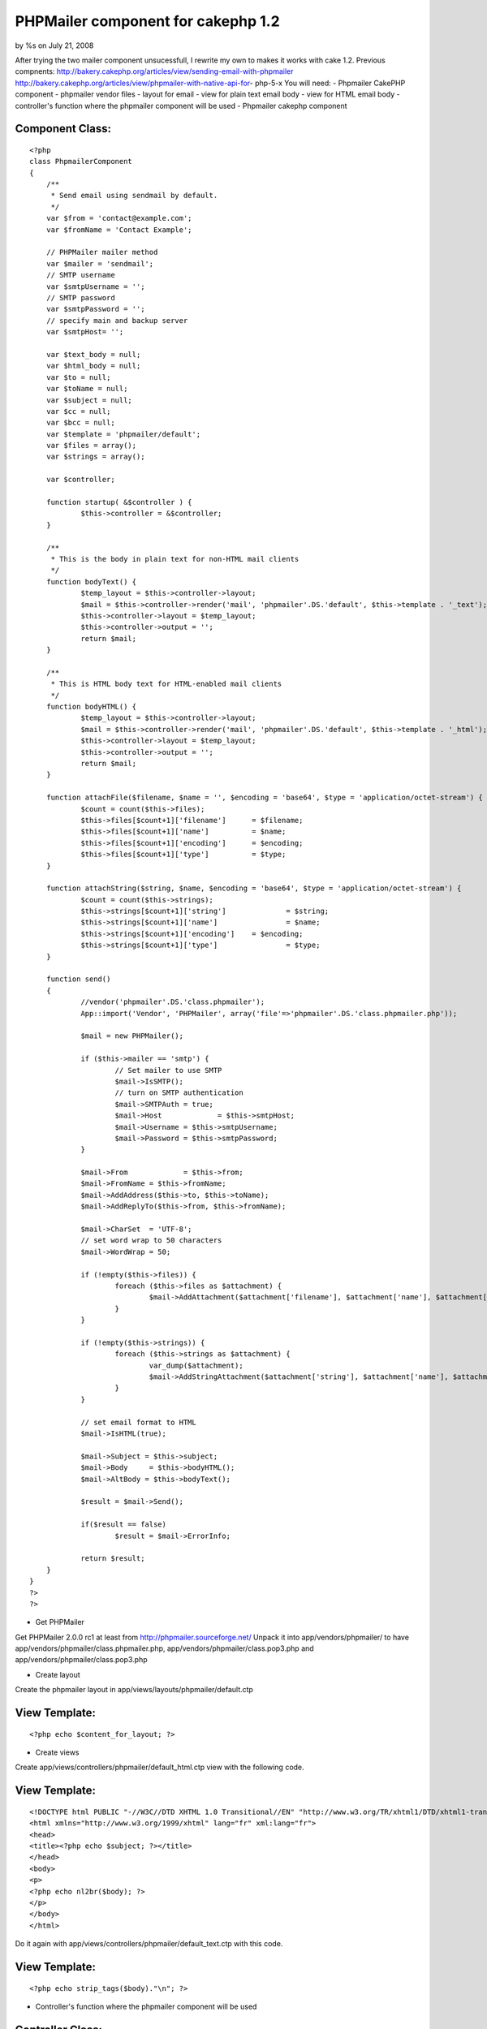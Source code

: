 

PHPMailer component for cakephp 1.2
===================================

by %s on July 21, 2008

After trying the two mailer component unsucessfull, I rewrite my own
to makes it works with cake 1.2. Previous compnents:
http://bakery.cakephp.org/articles/view/sending-email-with-phpmailer
http://bakery.cakephp.org/articles/view/phpmailer-with-native-api-for-
php-5-x You will need: - Phpmailer CakePHP component - phpmailer
vendor files - layout for email - view for plain text email body -
view for HTML email body - controller's function where the phpmailer
component will be used
- Phpmailer cakephp component


Component Class:
````````````````

::

    <?php 
    class PhpmailerComponent
    {
    	/**
    	 * Send email using sendmail by default.
    	 */
    	var $from = 'contact@example.com';
    	var $fromName = 'Contact Example';
    
    	// PHPMailer mailer method
    	var $mailer = 'sendmail';
    	// SMTP username
    	var $smtpUsername = '';
    	// SMTP password
    	var $smtpPassword = '';
    	// specify main and backup server
    	var $smtpHost= '';
    
    	var $text_body = null;
    	var $html_body = null;
    	var $to = null;
    	var $toName = null;
    	var $subject = null;
    	var $cc = null;
    	var $bcc = null;
    	var $template = 'phpmailer/default';
    	var $files = array();
    	var $strings = array();
    
    	var $controller;
    
    	function startup( &$controller ) {
    		$this->controller = &$controller;
    	}
    
    	/**
    	 * This is the body in plain text for non-HTML mail clients
    	 */
    	function bodyText() {
    		$temp_layout = $this->controller->layout;
    		$mail = $this->controller->render('mail', 'phpmailer'.DS.'default', $this->template . '_text');
    		$this->controller->layout = $temp_layout;
    		$this->controller->output = '';
    		return $mail;
    	}
    
    	/**
    	 * This is HTML body text for HTML-enabled mail clients
    	 */
    	function bodyHTML() {
    		$temp_layout = $this->controller->layout;
    		$mail = $this->controller->render('mail', 'phpmailer'.DS.'default', $this->template . '_html');
    		$this->controller->layout = $temp_layout;
    		$this->controller->output = '';
    		return $mail;
    	}
    
    	function attachFile($filename, $name = '', $encoding = 'base64', $type = 'application/octet-stream') {
    		$count = count($this->files);
    		$this->files[$count+1]['filename']	= $filename;
    		$this->files[$count+1]['name']		= $name;
    		$this->files[$count+1]['encoding']	= $encoding;
    		$this->files[$count+1]['type']		= $type;
    	}
    
    	function attachString($string, $name, $encoding = 'base64', $type = 'application/octet-stream') {
    		$count = count($this->strings);
    		$this->strings[$count+1]['string']		= $string;
    		$this->strings[$count+1]['name']		= $name;
    		$this->strings[$count+1]['encoding']	= $encoding;
    		$this->strings[$count+1]['type']		= $type;
    	}
    
    	function send()
    	{
    		//vendor('phpmailer'.DS.'class.phpmailer');
    		App::import('Vendor', 'PHPMailer', array('file'=>'phpmailer'.DS.'class.phpmailer.php'));
    
    		$mail = new PHPMailer();
    
    		if ($this->mailer == 'smtp') {
    			// Set mailer to use SMTP
    			$mail->IsSMTP();
    			// turn on SMTP authentication
    			$mail->SMTPAuth	= true;
    			$mail->Host		= $this->smtpHost;
    			$mail->Username	= $this->smtpUsername;
    			$mail->Password	= $this->smtpPassword;
    		}
    
    		$mail->From		= $this->from;
    		$mail->FromName	= $this->fromName;
    		$mail->AddAddress($this->to, $this->toName);
    		$mail->AddReplyTo($this->from, $this->fromName);
    
    		$mail->CharSet	= 'UTF-8';
    		// set word wrap to 50 characters
    		$mail->WordWrap = 50;
    
    		if (!empty($this->files)) {
    			foreach ($this->files as $attachment) {
    				$mail->AddAttachment($attachment['filename'], $attachment['name'], $attachment['encoding'], $attachment['type']);
    			}
    		}
    
    		if (!empty($this->strings)) {
    			foreach ($this->strings as $attachment) {
    				var_dump($attachment);
    				$mail->AddStringAttachment($attachment['string'], $attachment['name'], $attachment['encoding'], $attachment['type']);
    			}
    		}
    
    		// set email format to HTML
    		$mail->IsHTML(true);
    
    		$mail->Subject = $this->subject;
    		$mail->Body	= $this->bodyHTML();
    		$mail->AltBody = $this->bodyText();
    
    		$result = $mail->Send();
    
    		if($result == false)
    			$result = $mail->ErrorInfo;
    
    		return $result;
    	}
    }
    ?>
    ?>


- Get PHPMailer

Get PHPMailer 2.0.0 rc1 at least from
`http://phpmailer.sourceforge.net/`_ Unpack it into
app/vendors/phpmailer/ to have
app/vendors/phpmailer/class.phpmailer.php,
app/vendors/phpmailer/class.pop3.php and
app/vendors/phpmailer/class.pop3.php

- Create layout

Create the phpmailer layout in app/views/layouts/phpmailer/default.ctp

View Template:
``````````````

::

    
    <?php echo $content_for_layout; ?>


- Create views

Create app/views/controllers/phpmailer/default_html.ctp view with the
following code.

View Template:
``````````````

::

    
    <!DOCTYPE html PUBLIC "-//W3C//DTD XHTML 1.0 Transitional//EN" "http://www.w3.org/TR/xhtml1/DTD/xhtml1-transitional.dtd">
    <html xmlns="http://www.w3.org/1999/xhtml" lang="fr" xml:lang="fr">
    <head>
    <title><?php echo $subject; ?></title>
    </head>
    <body>
    <p>
    <?php echo nl2br($body); ?>
    </p>
    </body>
    </html>

Do it again with app/views/controllers/phpmailer/default_text.ctp with
this code.

View Template:
``````````````

::

    
    <?php echo strip_tags($body)."\n"; ?>


- Controller's function where the phpmailer component will be used


Controller Class:
`````````````````

::

    <?php 
    class ControllersController extends AppController {
    	var $name = 'Controllers';
    	var $components = array('Phpmailer');
    
    	function send() {
    		//Backup previous layout
    		$temp_layout = $this->layout;
    		//Render the file
    		$pdf = $this->render('view','pdf'.DS.'default','pdf'.DS.'view');
    		//Revert layout to previous
    		$this->layout = $temp_layout;
    		//Empty the output
    		//XXX: It's needed to reset the output else the next render will have this one prepended
    		$this->output = '';
    
    		//Attach the pdf as string attachment
    		$this->Phpmailer->attachString($pdf, 'courrier.pdf', 'base64', 'application/pdf');
    
    		if ($return = $this->Phpmailer->send()) {
    			$this->Session->setFlash(__('Email sent', true));
    			$this->redirect(array('action'=>'index'));
    		}
    	}
    }
    ?>



.. _http://phpmailer.sourceforge.net/: http://phpmailer.sourceforge.net/
.. meta::
    :title: PHPMailer component for cakephp 1.2
    :description: CakePHP Article related to ,Components
    :keywords: ,Components
    :copyright: Copyright 2008 
    :category: components

